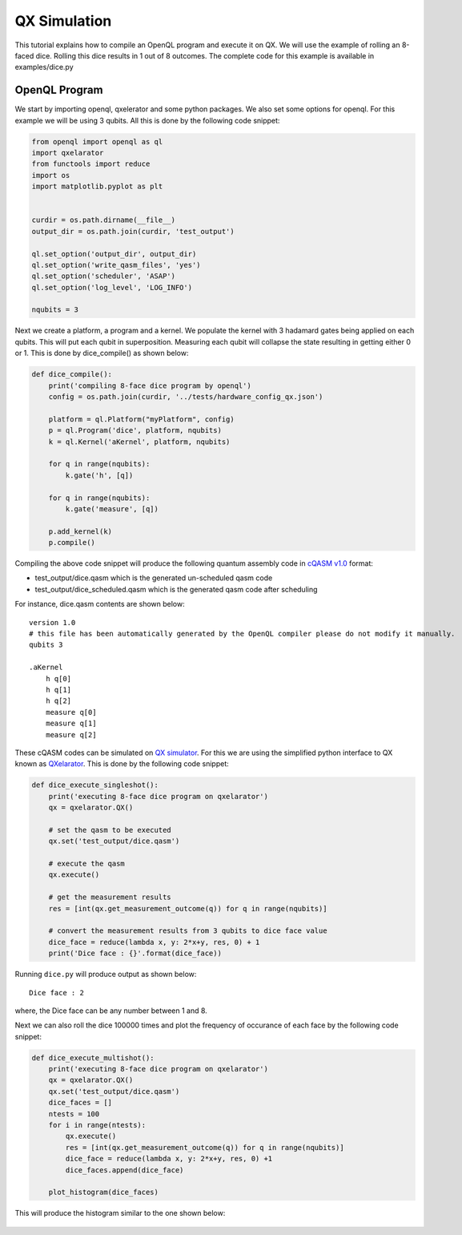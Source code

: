 QX Simulation
=============

This tutorial explains how to compile an OpenQL program and execute it on QX. We will use the example of rolling an 8-faced dice. Rolling this dice results in 1 out of 8 outcomes. The complete code for this example is available in examples/dice.py

.. figure:: figures/dice.png
    :width: 400px
    :align: center
    :alt: 8-faced Dices
    :figclass: align-center


OpenQL Program
--------------

We start by importing openql, qxelerator and some python packages. We also set some options for openql. For this example we will be using 3 qubits. All this is done by the following code snippet:

.. code:: python

	from openql import openql as ql
	import qxelarator
	from functools import reduce
	import os
	import matplotlib.pyplot as plt


	curdir = os.path.dirname(__file__)
	output_dir = os.path.join(curdir, 'test_output')

	ql.set_option('output_dir', output_dir)
	ql.set_option('write_qasm_files', 'yes')
	ql.set_option('scheduler', 'ASAP')
	ql.set_option('log_level', 'LOG_INFO')

	nqubits = 3


Next we create a platform, a program and a kernel. We populate the kernel with 3 hadamard gates being applied on each qubits. This will put each qubit in superposition. Measuring each qubit will collapse the state resulting in getting either 0 or 1. This is done by dice_compile() as shown below:

.. code:: python

	def dice_compile():
	    print('compiling 8-face dice program by openql')
	    config = os.path.join(curdir, '../tests/hardware_config_qx.json')

	    platform = ql.Platform("myPlatform", config)
	    p = ql.Program('dice', platform, nqubits)
	    k = ql.Kernel('aKernel', platform, nqubits)

	    for q in range(nqubits):
	        k.gate('h', [q])

	    for q in range(nqubits): 
	        k.gate('measure', [q])

	    p.add_kernel(k)
	    p.compile()


Compiling the above code snippet will produce the following quantum assembly code in `cQASM v1.0 <https://arxiv.org/abs/1805.09607>`_ format:

- test_output/dice.qasm which is the generated un-scheduled qasm code
- test_output/dice_scheduled.qasm which is the generated qasm code after scheduling 

For instance, dice.qasm contents are shown below:

.. parsed-literal::

	version 1.0
	# this file has been automatically generated by the OpenQL compiler please do not modify it manually.
	qubits 3

	.aKernel
	    h q[0]
	    h q[1]
	    h q[2]
	    measure q[0]
	    measure q[1]
	    measure q[2]

These cQASM codes can be simulated on `QX simulator <https://github.com/QE-Lab/qx-simulator>`_. For this we are using the simplified python interface to QX known as `QXelarator <https://github.com/QE-Lab/qx-simulator/tree/develop/qxelarator>`_. This is done by the following code snippet:

.. code:: python

	def dice_execute_singleshot():
	    print('executing 8-face dice program on qxelarator')
	    qx = qxelarator.QX()

	    # set the qasm to be executed
	    qx.set('test_output/dice.qasm')

	    # execute the qasm
	    qx.execute()

	    # get the measurement results
	    res = [int(qx.get_measurement_outcome(q)) for q in range(nqubits)]

	    # convert the measurement results from 3 qubits to dice face value
	    dice_face = reduce(lambda x, y: 2*x+y, res, 0) + 1
	    print('Dice face : {}'.format(dice_face))


Running ``dice.py`` will produce output as shown below:

.. parsed-literal::

	Dice face : 2

where, the Dice face can be any number between 1 and 8.


Next we can also roll the dice 100000 times and plot the frequency of occurance of each face by the following code snippet:

.. code:: python

	def dice_execute_multishot():
	    print('executing 8-face dice program on qxelarator')
	    qx = qxelarator.QX()
	    qx.set('test_output/dice.qasm')
	    dice_faces = []
	    ntests = 100
	    for i in range(ntests):
	        qx.execute()
	        res = [int(qx.get_measurement_outcome(q)) for q in range(nqubits)]
	        dice_face = reduce(lambda x, y: 2*x+y, res, 0) +1
	        dice_faces.append(dice_face)

	    plot_histogram(dice_faces)

This will produce the histogram similar to the one shown below:

.. figure:: figures/dice_hist.png
    :width: 600px
    :align: center
    :alt: Histogram
    :figclass: align-center

